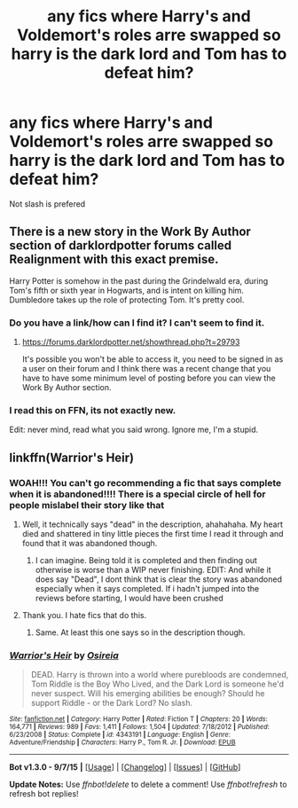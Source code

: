 #+TITLE: any fics where Harry's and Voldemort's roles arre swapped so harry is the dark lord and Tom has to defeat him?

* any fics where Harry's and Voldemort's roles arre swapped so harry is the dark lord and Tom has to defeat him?
:PROPERTIES:
:Author: delinquent_turnip
:Score: 7
:DateUnix: 1446176725.0
:DateShort: 2015-Oct-30
:FlairText: Request
:END:
Not slash is prefered


** There is a new story in the Work By Author section of darklordpotter forums called Realignment with this exact premise.

Harry Potter is somehow in the past during the Grindelwald era, during Tom's fifth or sixth year in Hogwarts, and is intent on killing him. Dumbledore takes up the role of protecting Tom. It's pretty cool.
:PROPERTIES:
:Author: capeus
:Score: 8
:DateUnix: 1446217484.0
:DateShort: 2015-Oct-30
:END:

*** Do you have a link/how can I find it? I can't seem to find it.
:PROPERTIES:
:Author: canopus12
:Score: 1
:DateUnix: 1446226425.0
:DateShort: 2015-Oct-30
:END:

**** [[https://forums.darklordpotter.net/showthread.php?t=29793]]

It's possible you won't be able to access it, you need to be signed in as a user on their forum and I think there was a recent change that you have to have some minimum level of posting before you can view the Work By Author section.
:PROPERTIES:
:Author: capeus
:Score: 2
:DateUnix: 1446229254.0
:DateShort: 2015-Oct-30
:END:


*** I read this on FFN, its not exactly new.

Edit: never mind, read what you said wrong. Ignore me, I'm a stupid.
:PROPERTIES:
:Author: Nyetro90999
:Score: -2
:DateUnix: 1446272773.0
:DateShort: 2015-Oct-31
:END:


** linkffn(Warrior's Heir)
:PROPERTIES:
:Author: Chienkaiba
:Score: 3
:DateUnix: 1446176872.0
:DateShort: 2015-Oct-30
:END:

*** WOAH!!! You can't go recommending a fic that says complete when it is abandoned!!!! There is a special circle of hell for people mislabel their story like that
:PROPERTIES:
:Author: Doin_Doughty_Deeds
:Score: 9
:DateUnix: 1446183695.0
:DateShort: 2015-Oct-30
:END:

**** Well, it technically says "dead" in the description, ahahahaha. My heart died and shattered in tiny little pieces the first time I read it through and found that it was abandoned though.
:PROPERTIES:
:Author: Chienkaiba
:Score: 2
:DateUnix: 1446215147.0
:DateShort: 2015-Oct-30
:END:

***** I can imagine. Being told it is completed and then finding out otherwise is worse than a WIP never finishing. EDIT: And while it does say "Dead", I dont think that is clear the story was abandoned especially when it says completed. If i hadn't jumped into the reviews before starting, I would have been crushed
:PROPERTIES:
:Author: Doin_Doughty_Deeds
:Score: 3
:DateUnix: 1446244856.0
:DateShort: 2015-Oct-31
:END:


**** Thank you. I hate fics that do this.
:PROPERTIES:
:Author: MastrWalkrOfSky
:Score: 1
:DateUnix: 1446205603.0
:DateShort: 2015-Oct-30
:END:

***** Same. At least this one says so in the description though.
:PROPERTIES:
:Author: canopus12
:Score: 2
:DateUnix: 1446226251.0
:DateShort: 2015-Oct-30
:END:


*** [[http://www.fanfiction.net/s/4343191/1/][*/Warrior's Heir/*]] by [[https://www.fanfiction.net/u/1408143/Osireia][/Osireia/]]

#+begin_quote
  DEAD. Harry is thrown into a world where purebloods are condemned, Tom Riddle is the Boy Who Lived, and the Dark Lord is someone he'd never suspect. Will his emerging abilities be enough? Should he support Riddle - or the Dark Lord? No slash.
#+end_quote

^{/Site/: [[http://www.fanfiction.net/][fanfiction.net]] *|* /Category/: Harry Potter *|* /Rated/: Fiction T *|* /Chapters/: 20 *|* /Words/: 164,771 *|* /Reviews/: 989 *|* /Favs/: 1,411 *|* /Follows/: 1,504 *|* /Updated/: 7/18/2012 *|* /Published/: 6/23/2008 *|* /Status/: Complete *|* /id/: 4343191 *|* /Language/: English *|* /Genre/: Adventure/Friendship *|* /Characters/: Harry P., Tom R. Jr. *|* /Download/: [[http://www.p0ody-files.com/ff_to_ebook/mobile/makeEpub.php?id=4343191][EPUB]]}

--------------

*Bot v1.3.0 - 9/7/15* *|* [[[https://github.com/tusing/reddit-ffn-bot/wiki/Usage][Usage]]] | [[[https://github.com/tusing/reddit-ffn-bot/wiki/Changelog][Changelog]]] | [[[https://github.com/tusing/reddit-ffn-bot/issues/][Issues]]] | [[[https://github.com/tusing/reddit-ffn-bot/][GitHub]]]

*Update Notes:* Use /ffnbot!delete/ to delete a comment! Use /ffnbot!refresh/ to refresh bot replies!
:PROPERTIES:
:Author: FanfictionBot
:Score: 1
:DateUnix: 1446176952.0
:DateShort: 2015-Oct-30
:END:

